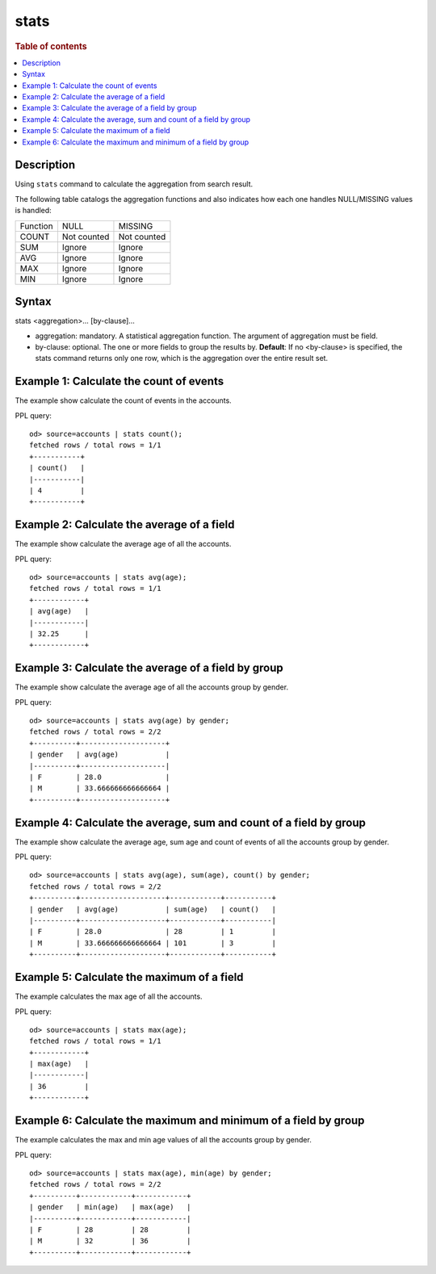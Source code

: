 =============
stats
=============

.. rubric:: Table of contents

.. contents::
   :local:
   :depth: 2


Description
============
| Using ``stats`` command to calculate the aggregation from search result.

The following table catalogs the aggregation functions and also indicates how each one handles NULL/MISSING values is handled:

+----------+-------------+-------------+
| Function | NULL        | MISSING     |
+----------+-------------+-------------+
| COUNT    | Not counted | Not counted |
+----------+-------------+-------------+
| SUM      | Ignore      | Ignore      |
+----------+-------------+-------------+
| AVG      | Ignore      | Ignore      |
+----------+-------------+-------------+
| MAX      | Ignore      | Ignore      |
+----------+-------------+-------------+
| MIN      | Ignore      | Ignore      |
+----------+-------------+-------------+


Syntax
============
stats <aggregation>... [by-clause]...


* aggregation: mandatory. A statistical aggregation function. The argument of aggregation must be field.
* by-clause: optional. The one or more fields to group the results by. **Default**: If no <by-clause> is specified, the stats command returns only one row, which is the aggregation over the entire result set.

Example 1: Calculate the count of events
========================================

The example show calculate the count of events in the accounts.

PPL query::

    od> source=accounts | stats count();
    fetched rows / total rows = 1/1
    +-----------+
    | count()   |
    |-----------|
    | 4         |
    +-----------+


Example 2: Calculate the average of a field
===========================================

The example show calculate the average age of all the accounts.

PPL query::

    od> source=accounts | stats avg(age);
    fetched rows / total rows = 1/1
    +------------+
    | avg(age)   |
    |------------|
    | 32.25      |
    +------------+


Example 3: Calculate the average of a field by group
====================================================

The example show calculate the average age of all the accounts group by gender.

PPL query::

    od> source=accounts | stats avg(age) by gender;
    fetched rows / total rows = 2/2
    +----------+--------------------+
    | gender   | avg(age)           |
    |----------+--------------------|
    | F        | 28.0               |
    | M        | 33.666666666666664 |
    +----------+--------------------+


Example 4: Calculate the average, sum and count of a field by group
===================================================================

The example show calculate the average age, sum age and count of events of all the accounts group by gender.

PPL query::

    od> source=accounts | stats avg(age), sum(age), count() by gender;
    fetched rows / total rows = 2/2
    +----------+--------------------+------------+-----------+
    | gender   | avg(age)           | sum(age)   | count()   |
    |----------+--------------------+------------+-----------|
    | F        | 28.0               | 28         | 1         |
    | M        | 33.666666666666664 | 101        | 3         |
    +----------+--------------------+------------+-----------+

Example 5: Calculate the maximum of a field
===========================================

The example calculates the max age of all the accounts.

PPL query::

    od> source=accounts | stats max(age);
    fetched rows / total rows = 1/1
    +------------+
    | max(age)   |
    |------------|
    | 36         |
    +------------+

Example 6: Calculate the maximum and minimum of a field by group
================================================================

The example calculates the max and min age values of all the accounts group by gender.

PPL query::

    od> source=accounts | stats max(age), min(age) by gender;
    fetched rows / total rows = 2/2
    +----------+------------+------------+
    | gender   | min(age)   | max(age)   |
    |----------+------------+------------|
    | F        | 28         | 28         |
    | M        | 32         | 36         |
    +----------+------------+------------+

